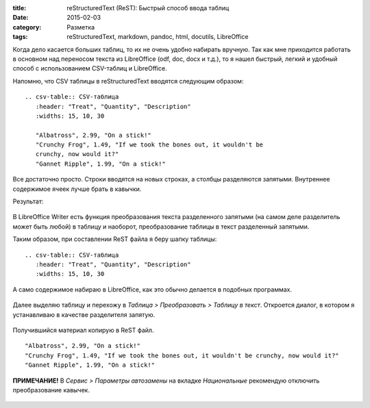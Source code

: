 :title: reStructuredText (ReST): Быстрый способ ввода таблиц
:date: 2015-02-03
:category: Разметка
:tags: reStructuredText, markdown, pandoc, html, docutils, LibreOffice


Когда дело касается больших таблиц, то их не очень удобно набирать
вручную. Так как мне приходится работать в основном над переносом текста
из LibreOffice (odf, doc, docx и т.д.), то я нашел быстрый, легкий и
удобный способ с использованием CSV-таблиц и LibreOffice.

Напомню, что CSV таблицы в reStructuredText вводятся следующим образом:

::

    .. csv-table:: CSV-таблица
       :header: "Treat", "Quantity", "Description"
       :widths: 15, 10, 30

       "Albatross", 2.99, "On a stick!"
       "Crunchy Frog", 1.49, "If we took the bones out, it wouldn't be
       crunchy, now would it?"
       "Gannet Ripple", 1.99, "On a stick!"

Все достаточно просто. Строки вводятся на новых строках, а столбцы
разделяются запятыми. Внутреннее содержимое ячеек лучше брать в кавычки.

Результат:

.. figure:: img/2015-02-03_rest-tables/2015-02-03_rst-tables-001.png
       :width: 350 px
       :align: center
       :alt:

В LibreOffice Writer есть функция преобразования текста разделенного
запятыми (на самом деле разделитель может быть любой) в таблицу и
наоборот, преобразование таблицы в текст разделенный запятыми.

Таким образом, при составлении ReST файла я беру шапку таблицы:

::

    .. csv-table:: CSV-таблица
       :header: "Treat", "Quantity", "Description"
       :widths: 15, 10, 30

А само содержимое набираю в LibreOffice, как это обычно делается в
подобных программах.

.. figure:: img/2015-02-03_rest-tables/2015-02-03_rst-tables-002.png
       :width: 350 px
       :align: center
       :alt:

Далее выделяю таблицу и перехожу в *Таблица > Преобразовать > Таблицу в
текст*. Откроется диалог, в котором я устанавливаю в качестве
разделителя запятую.

.. figure:: img/2015-02-03_rest-tables/2015-02-03_rst-tables-003.png
       :width: 350 px
       :align: center
       :alt:

Получившийся материал копирую в ReST файл.

.. figure:: img/2015-02-03_rest-tables/2015-02-03_rst-tables-004.png
       :width: 350 px
       :align: center
       :alt:

::

    "Albatross", 2.99, "On a stick!"
    "Crunchy Frog", 1.49, "If we took the bones out, it wouldn't be crunchy, now would it?"
    "Gannet Ripple", 1.99, "On a stick!"

**ПРИМЕЧАНИЕ!** В *Сервис > Параметры автозамены* на вкладке
*Национальные* рекомендую отключить преобразование кавычек.

.. figure:: img/2015-02-03_rest-tables/2015-02-03_rst-tables-005.png
       :width: 350 px
       :align: center
       :alt: